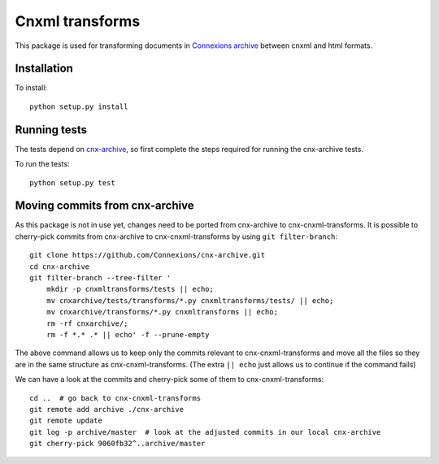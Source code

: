 Cnxml transforms
================

.. image:: https://travis-ci.org/Connexions/cnx-cnxml-transforms.svg?branch=master
   :target: https://travis-ci.org/Connexions/cnx-cnxml-transforms

.. image:: https://coveralls.io/repos/github/Connexions/cnx-cnxml-transforms/badge.svg?branch=master
   :target: https://coveralls.io/github/Connexions/cnx-cnxml-transforms?branch=master

This package is used for transforming documents in `Connexions archive
<https://github.com/Connexions/cnx-archive>`_ between cnxml and html formats.

Installation
------------

To install::

    python setup.py install

Running tests
-------------

The tests depend on `cnx-archive <https://github.com/Connexions/cnx-archive>`_,
so first complete the steps required for running the cnx-archive tests.

To run the tests::

    python setup.py test

Moving commits from cnx-archive
-------------------------------

As this package is not in use yet, changes need to be ported from cnx-archive
to cnx-cnxml-transforms.  It is possible to cherry-pick commits from
cnx-archive to cnx-cnxml-transforms by using ``git filter-branch``::

    git clone https://github.com/Connexions/cnx-archive.git
    cd cnx-archive
    git filter-branch --tree-filter '
        mkdir -p cnxmltransforms/tests || echo;
        mv cnxarchive/tests/transforms/*.py cnxmltransforms/tests/ || echo;
        mv cnxarchive/transforms/*.py cnxmltransforms || echo;
        rm -rf cnxarchive/;
        rm -f *.* .* || echo' -f --prune-empty

The above command allows us to keep only the commits relevant to
cnx-cnxml-transforms and move all the files so they are in the same structure
as cnx-cnxml-transforms.  (The extra ``|| echo`` just allows us to continue if
the command fails)

We can have a look at the commits and cherry-pick some of them to
cnx-cnxml-transforms::

    cd ..  # go back to cnx-cnxml-transforms
    git remote add archive ./cnx-archive
    git remote update
    git log -p archive/master  # look at the adjusted commits in our local cnx-archive
    git cherry-pick 9060fb32^..archive/master
